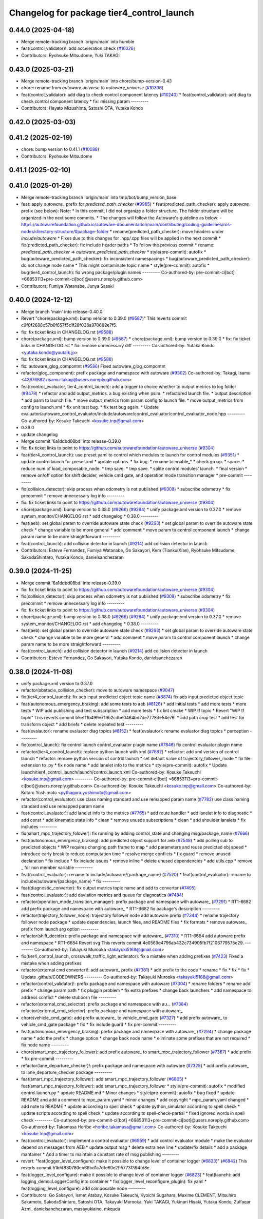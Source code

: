 ^^^^^^^^^^^^^^^^^^^^^^^^^^^^^^^^^^^^^^^^^^
Changelog for package tier4_control_launch
^^^^^^^^^^^^^^^^^^^^^^^^^^^^^^^^^^^^^^^^^^

0.44.0 (2025-04-18)
-------------------
* Merge remote-tracking branch 'origin/main' into humble
* feat(control_validator)!: add acceleration check (`#10326 <https://github.com/autowarefoundation/autoware_universe/issues/10326>`_)
* Contributors: Ryohsuke Mitsudome, Yuki TAKAGI

0.43.0 (2025-03-21)
-------------------
* Merge remote-tracking branch 'origin/main' into chore/bump-version-0.43
* chore: rename from `autoware.universe` to `autoware_universe` (`#10306 <https://github.com/autowarefoundation/autoware_universe/issues/10306>`_)
* feat(control_validator): add diag to check control component latency (`#10240 <https://github.com/autowarefoundation/autoware_universe/issues/10240>`_)
  * feat(control_validator): add diag to check control component latency
  * fix: missing param
  ---------
* Contributors: Hayato Mizushima, Satoshi OTA, Yutaka Kondo

0.42.0 (2025-03-03)
-------------------

0.41.2 (2025-02-19)
-------------------
* chore: bump version to 0.41.1 (`#10088 <https://github.com/autowarefoundation/autoware_universe/issues/10088>`_)
* Contributors: Ryohsuke Mitsudome

0.41.1 (2025-02-10)
-------------------

0.41.0 (2025-01-29)
-------------------
* Merge remote-tracking branch 'origin/main' into tmp/bot/bump_version_base
* feat: apply `autoware\_` prefix for `predicted_path_checker` (`#9985 <https://github.com/autowarefoundation/autoware_universe/issues/9985>`_)
  * feat(predicted_path_checker): apply `autoware\_` prefix (see below):
  Note:
  * In this commit, I did not organize a folder structure.
  The folder structure will be organized in the next some commits.
  * The changes will follow the Autoware's guideline as below:
  - https://autowarefoundation.github.io/autoware-documentation/main/contributing/coding-guidelines/ros-nodes/directory-structure/#package-folder
  * rename(predicted_path_checker): move headers under `include/autoware`
  * Fixes due to this changes for .hpp/.cpp files will be applied in the next commit
  * fix(predicted_path_checker): fix include header paths
  * To follow the previous commit
  * rename: `predicted_path_checker` => `autoware_predicted_path_checker`
  * style(pre-commit): autofix
  * bug(autoware_predicted_path_checker): fix inconsistent namespacings
  * bug(autoware_predicted_path_checker): do not change node name
  * This might contaminate topic name
  * style(pre-commit): autofix
  * bug(tier4_control_launch): fix wrong package/plugin names
  ---------
  Co-authored-by: pre-commit-ci[bot] <66853113+pre-commit-ci[bot]@users.noreply.github.com>
* Contributors: Fumiya Watanabe, Junya Sasaki

0.40.0 (2024-12-12)
-------------------
* Merge branch 'main' into release-0.40.0
* Revert "chore(package.xml): bump version to 0.39.0 (`#9587 <https://github.com/autowarefoundation/autoware_universe/issues/9587>`_)"
  This reverts commit c9f0f2688c57b0f657f5c1f28f036a970682e7f5.
* fix: fix ticket links in CHANGELOG.rst (`#9588 <https://github.com/autowarefoundation/autoware_universe/issues/9588>`_)
* chore(package.xml): bump version to 0.39.0 (`#9587 <https://github.com/autowarefoundation/autoware_universe/issues/9587>`_)
  * chore(package.xml): bump version to 0.39.0
  * fix: fix ticket links in CHANGELOG.rst
  * fix: remove unnecessary diff
  ---------
  Co-authored-by: Yutaka Kondo <yutaka.kondo@youtalk.jp>
* fix: fix ticket links in CHANGELOG.rst (`#9588 <https://github.com/autowarefoundation/autoware_universe/issues/9588>`_)
* fix: autoware_glog_compontnt (`#9586 <https://github.com/autowarefoundation/autoware_universe/issues/9586>`_)
  Fixed autoware_glog_compontnt
* refactor(glog_component): prefix package and namespace with autoware (`#9302 <https://github.com/autowarefoundation/autoware_universe/issues/9302>`_)
  Co-authored-by: Takagi, Isamu <43976882+isamu-takagi@users.noreply.github.com>
* feat(control_evaluator, tier4_control_launch): add a trigger to choice whether to output metrics to log folder (`#9478 <https://github.com/autowarefoundation/autoware_universe/issues/9478>`_)
  * refactor and add output_metrics. a bug existing when psim.
  * refactored launch file.
  * output description
  * add parm to launch file.
  * move output_metrics from param config to launch file.
  * move output_metrics from config to launch.xml
  * fix unit test bug.
  * fix test bug again.
  * Update evaluator/autoware_control_evaluator/include/autoware/control_evaluator/control_evaluator_node.hpp
  ---------
  Co-authored-by: Kosuke Takeuchi <kosuke.tnp@gmail.com>
* 0.39.0
* update changelog
* Merge commit '6a1ddbd08bd' into release-0.39.0
* fix: fix ticket links to point to https://github.com/autowarefoundation/autoware_universe (`#9304 <https://github.com/autowarefoundation/autoware_universe/issues/9304>`_)
* feat(tier4_control_launch): use preset.yaml to control which modules to launch for control modules (`#9351 <https://github.com/autowarefoundation/autoware_universe/issues/9351>`_)
  * update contro.launch for preset.xml
  * update options.
  * fix bug.
  * rename to enable\_*
  * check group.
  * space.
  * reduce num of load_composable_node.
  * tmp save.
  * tmp save.
  * splite control modules' launch.
  * final version
  * remove on/off option for shift decider, vehicle cmd gate, and operation mode transition manager
  * pre-commit
  ---------
* fix(collision_detector): skip process when odometry is not published (`#9308 <https://github.com/autowarefoundation/autoware_universe/issues/9308>`_)
  * subscribe odometry
  * fix precommit
  * remove unnecessary log info
  ---------
* fix: fix ticket links to point to https://github.com/autowarefoundation/autoware_universe (`#9304 <https://github.com/autowarefoundation/autoware_universe/issues/9304>`_)
* chore(package.xml): bump version to 0.38.0 (`#9266 <https://github.com/autowarefoundation/autoware_universe/issues/9266>`_) (`#9284 <https://github.com/autowarefoundation/autoware_universe/issues/9284>`_)
  * unify package.xml version to 0.37.0
  * remove system_monitor/CHANGELOG.rst
  * add changelog
  * 0.38.0
  ---------
* feat(aeb): set global param to override autoware state check (`#9263 <https://github.com/autowarefoundation/autoware_universe/issues/9263>`_)
  * set global param to override autoware state check
  * change variable to be more general
  * add comment
  * move param to control component launch
  * change param name to be more straightforward
  ---------
* feat(control_launch): add collision detector in launch (`#9214 <https://github.com/autowarefoundation/autoware_universe/issues/9214>`_)
  add collision detector in launch
* Contributors: Esteve Fernandez, Fumiya Watanabe, Go Sakayori, Kem (TiankuiXian), Ryohsuke Mitsudome, SakodaShintaro, Yutaka Kondo, danielsanchezaran

0.39.0 (2024-11-25)
-------------------
* Merge commit '6a1ddbd08bd' into release-0.39.0
* fix: fix ticket links to point to https://github.com/autowarefoundation/autoware_universe (`#9304 <https://github.com/autowarefoundation/autoware_universe/issues/9304>`_)
* fix(collision_detector): skip process when odometry is not published (`#9308 <https://github.com/autowarefoundation/autoware_universe/issues/9308>`_)
  * subscribe odometry
  * fix precommit
  * remove unnecessary log info
  ---------
* fix: fix ticket links to point to https://github.com/autowarefoundation/autoware_universe (`#9304 <https://github.com/autowarefoundation/autoware_universe/issues/9304>`_)
* chore(package.xml): bump version to 0.38.0 (`#9266 <https://github.com/autowarefoundation/autoware_universe/issues/9266>`_) (`#9284 <https://github.com/autowarefoundation/autoware_universe/issues/9284>`_)
  * unify package.xml version to 0.37.0
  * remove system_monitor/CHANGELOG.rst
  * add changelog
  * 0.38.0
  ---------
* feat(aeb): set global param to override autoware state check (`#9263 <https://github.com/autowarefoundation/autoware_universe/issues/9263>`_)
  * set global param to override autoware state check
  * change variable to be more general
  * add comment
  * move param to control component launch
  * change param name to be more straightforward
  ---------
* feat(control_launch): add collision detector in launch (`#9214 <https://github.com/autowarefoundation/autoware_universe/issues/9214>`_)
  add collision detector in launch
* Contributors: Esteve Fernandez, Go Sakayori, Yutaka Kondo, danielsanchezaran

0.38.0 (2024-11-08)
-------------------
* unify package.xml version to 0.37.0
* refactor(obstacle_collision_checker): move to autoware namespace (`#9047 <https://github.com/autowarefoundation/autoware_universe/issues/9047>`_)
* fix(tier4_control_launch): fix aeb input predicted object topic name (`#8874 <https://github.com/autowarefoundation/autoware_universe/issues/8874>`_)
  fix aeb input predicted object topic
* feat(autonomous_emergency_braking): add some tests to aeb (`#8126 <https://github.com/autowarefoundation/autoware_universe/issues/8126>`_)
  * add initial tests
  * add more tests
  * more tests
  * WIP add publishing and test subscription
  * add more tests
  * fix lint cmake
  * WIP tf topic
  * Revert "WIP tf topic"
  This reverts commit b5ef11b499e719b2cdbe0464bd7de7778de54e76.
  * add path crop test
  * add test for transform object
  * add briefs
  * delete repeated test
  ---------
* feat(evalautor): rename evaluator diag topics (`#8152 <https://github.com/autowarefoundation/autoware_universe/issues/8152>`_)
  * feat(evalautor): rename evaluator diag topics
  * perception
  ---------
* fix(control_launch): fix control launch control_evaluator plugin name (`#7846 <https://github.com/autowarefoundation/autoware_universe/issues/7846>`_)
  fix control evaluator plugin name
* refactor(tier4_control_launch): replace python launch with xml (`#7682 <https://github.com/autowarefoundation/autoware_universe/issues/7682>`_)
  * refactor: add xml version of control launch
  * refactor: remove python version of control launch
  * set default value of trajectory_follower_mode
  * fix file extension to .py
  * fix node name
  * add lanelet info to the metrics
  * style(pre-commit): autofix
  * Update launch/tier4_control_launch/launch/control.launch.xml
  Co-authored-by: Kosuke Takeuchi <kosuke.tnp@gmail.com>
  ---------
  Co-authored-by: pre-commit-ci[bot] <66853113+pre-commit-ci[bot]@users.noreply.github.com>
  Co-authored-by: Kosuke Takeuchi <kosuke.tnp@gmail.com>
  Co-authored-by: Kotaro Yoshimoto <pythagora.yoshimoto@gmail.com>
* refactor(control_evaluator): use class naming standard and use remapped param name (`#7782 <https://github.com/autowarefoundation/autoware_universe/issues/7782>`_)
  use class naming standard and use remapped param name
* feat(control_evaluator): add lanelet info to the metrics (`#7765 <https://github.com/autowarefoundation/autoware_universe/issues/7765>`_)
  * add route handler
  * add lanelet info to diagnostic
  * add const
  * add kinematic state info
  * clean
  * remove unusde subscriptions
  * clean
  * add shoulder lanelets
  * fix includes
  ---------
* fix(smart_mpc_trajectory_folower): fix running by adding control_state and changing msg/package_name (`#7666 <https://github.com/autowarefoundation/autoware_universe/issues/7666>`_)
* feat(autonomous_emergency_braking): add predicted object support for aeb (`#7548 <https://github.com/autowarefoundation/autoware_universe/issues/7548>`_)
  * add polling sub to predicted objects
  * WIP requires changing path frame to map
  * add parameters and reuse predicted obj speed
  * introduce early break to reduce computation time
  * resolve merge conflicts
  * fix guard
  * remove unused declaration
  * fix include
  * fix include issues
  * remove inline
  * delete unused dependencies
  * add utils.cpp
  * remove _ for non member variable
  ---------
* feat(control_evaluator): rename to include/autoware/{package_name} (`#7520 <https://github.com/autowarefoundation/autoware_universe/issues/7520>`_)
  * feat(control_evaluator): rename to include/autoware/{package_name}
  * fix
  ---------
* feat(diagnostic_converter): fix output metrics topic name and add to converter (`#7495 <https://github.com/autowarefoundation/autoware_universe/issues/7495>`_)
* feat(control_evaluator): add deviation metrics and queue for diagnostics (`#7484 <https://github.com/autowarefoundation/autoware_universe/issues/7484>`_)
* refactor(operation_mode_transition_manager): prefix package and namespace with autoware\_ (`#7291 <https://github.com/autowarefoundation/autoware_universe/issues/7291>`_)
  * RT1-6682 add prefix package and namespace with autoware\_
  * RT1-6682 fix package's description
  ---------
* refactor(trajectory_follower_node): trajectory follower node add autoware prefix (`#7344 <https://github.com/autowarefoundation/autoware_universe/issues/7344>`_)
  * rename trajectory follower node package
  * update dependencies, launch files, and README files
  * fix formats
  * remove autoware\_ prefix from launch arg option
  ---------
* refactor(shift_decider): prefix package and namespace with autoware\_ (`#7310 <https://github.com/autowarefoundation/autoware_universe/issues/7310>`_)
  * RT1-6684 add autoware prefix and namespace
  * RT1-6684 Revert svg
  This reverts commit 4e0569e4796ab432c734905fb7f2106779575e29.
  ---------
  Co-authored-by: Takayuki Murooka <takayuki5168@gmail.com>
* fix(tier4_control_launch, crosswalk_traffic_light_estimator): fix a mistake when adding prefixes (`#7423 <https://github.com/autowarefoundation/autoware_universe/issues/7423>`_)
  Fixed a mistake when adding prefixes
* refactor(external cmd converter)!: add autoware\_ prefix (`#7361 <https://github.com/autowarefoundation/autoware_universe/issues/7361>`_)
  * add prefix to the code
  * rename
  * fix
  * fix
  * fix
  * Update .github/CODEOWNERS
  ---------
  Co-authored-by: Takayuki Murooka <takayuki5168@gmail.com>
* refactor(control_validator)!: prefix package and namespace with autoware (`#7304 <https://github.com/autowarefoundation/autoware_universe/issues/7304>`_)
  * rename folders
  * rename add prefix
  * change param path
  * fix pluggin problem
  * fix extra prefixes
  * change back launchers
  * add namespace to address conflict
  * delete stubborn file
  ---------
* refactor(external_cmd_selector): prefix package and namespace with au… (`#7384 <https://github.com/autowarefoundation/autoware_universe/issues/7384>`_)
  refactor(external_cmd_selector): prefix package and namespace with autoware\_
* chore(vehicle_cmd_gate): add prefix autoware\_ to vehicle_cmd_gate (`#7327 <https://github.com/autowarefoundation/autoware_universe/issues/7327>`_)
  * add prefix autoware\_ to vehicle_cmd_gate package
  * fix
  * fix include guard
  * fix pre-commit
  ---------
* feat(autonomous_emergency_braking): prefix package and namespace with autoware\_ (`#7294 <https://github.com/autowarefoundation/autoware_universe/issues/7294>`_)
  * change package name
  * add the prefix
  * change option
  * change back node name
  * eliminate some prefixes that are not required
  * fix node name
  ---------
* chore(smart_mpc_trajectory_follower): add prefix autoware\_ to smart_mpc_trajectory_follower (`#7367 <https://github.com/autowarefoundation/autoware_universe/issues/7367>`_)
  * add prefix
  * fix pre-commit
  ---------
* refactor(lane_departure_checker)!: prefix package and namespace with autoware (`#7325 <https://github.com/autowarefoundation/autoware_universe/issues/7325>`_)
  * add prefix autoware\_ to lane_departure_checker package
  ---------
* feat(smart_mpc_trajectory_follower): add smart_mpc_trajectory_follower (`#6805 <https://github.com/autowarefoundation/autoware_universe/issues/6805>`_)
  * feat(smart_mpc_trajectory_follower): add smart_mpc_trajectory_follower
  * style(pre-commit): autofix
  * modified control.launch.py
  * update README.md
  * Minor changes
  * style(pre-commit): autofix
  * bug fixed
  * update README and add a comment to mpc_param.yaml
  * minor changes
  * add copyright
  * mpc_param.yaml changed
  * add note to README
  * update according to spell check
  * update python_simulator according to spell check
  * update scripts according to spell check
  * update according to spell-check-partial
  * fixed ignored words in spell check
  ---------
  Co-authored-by: pre-commit-ci[bot] <66853113+pre-commit-ci[bot]@users.noreply.github.com>
  Co-authored-by: Takamasa Horibe <horibe.takamasa@gmail.com>
  Co-authored-by: Kosuke Takeuchi <kosuke.tnp@gmail.com>
* feat(control_evaluator): implement a control evaluator (`#6959 <https://github.com/autowarefoundation/autoware_universe/issues/6959>`_)
  * add control evaluator module
  * make the evaluator depend on messages from AEB
  * update output msg
  * delete extra new line
  * update/fix details
  * add a package mantainer
  * Add a timer to maintain a constant rate of msg publishing
  ---------
* revert: "feat(logger_level_configure): make it possible to change level of container logger (`#6823 <https://github.com/autowarefoundation/autoware_universe/issues/6823>`_)" (`#6842 <https://github.com/autowarefoundation/autoware_universe/issues/6842>`_)
  This reverts commit 51b5f830780eb69bd1a7dfe60e295773f394fd8e.
* feat(logger_level_configure): make it possible to change level of container logger (`#6823 <https://github.com/autowarefoundation/autoware_universe/issues/6823>`_)
  * feat(launch): add logging_demo::LoggerConfig into container
  * fix(logger_level_reconfigure_plugin): fix yaml
  * feat(logging_level_configure): add composable node
  ---------
* Contributors: Go Sakayori, Ismet Atabay, Kosuke Takeuchi, Kyoichi Sugahara, Maxime CLEMENT, Mitsuhiro Sakamoto, SakodaShintaro, Satoshi OTA, Takayuki Murooka, Yuki TAKAGI, Yukinari Hisaki, Yutaka Kondo, Zulfaqar Azmi, danielsanchezaran, masayukiaino, mkquda

0.26.0 (2024-04-03)
-------------------
* feat: enable multithreading for the control container (`#6666 <https://github.com/autowarefoundation/autoware_universe/issues/6666>`_)
* feat(pid_longitudinal_controller): add maker for stop reason (`#6579 <https://github.com/autowarefoundation/autoware_universe/issues/6579>`_)
  * feat(pid_longitudinal_controller): add maker for stop reason
  * minor fix
  ---------
* chore(tier4_control_launch): fix control validator name duplication (`#6446 <https://github.com/autowarefoundation/autoware_universe/issues/6446>`_)
* feat(tier4_control_launch): run control_validator out of main control container (`#6435 <https://github.com/autowarefoundation/autoware_universe/issues/6435>`_)
* feat(tier4_control_launch): add launch argument for predicted path checker (`#5186 <https://github.com/autowarefoundation/autoware_universe/issues/5186>`_)
* feat(predicted_path_checker): check predicted trajectory to avoid collisions planning can not handle (`#2528 <https://github.com/autowarefoundation/autoware_universe/issues/2528>`_)
  * feat(predicted_path_checker): check predicted trajectory to avoid collisions planning can not handle (`#2528 <https://github.com/autowarefoundation/autoware_universe/issues/2528>`_)
  * Added pkg to control.launch.py
  ---------
* fix(operation_mode_transition_manager): check trajectory_follower_cmd for engage condition (`#5038 <https://github.com/autowarefoundation/autoware_universe/issues/5038>`_)
* feat(glog): add glog in planning and control modules (`#4714 <https://github.com/autowarefoundation/autoware_universe/issues/4714>`_)
  * feat(glog): add glog component
  * formatting
  * remove namespace
  * remove license
  * Update launch/tier4_planning_launch/launch/scenario_planning/lane_driving/motion_planning/motion_planning.launch.py
  Co-authored-by: Daisuke Nishimatsu <42202095+wep21@users.noreply.github.com>
  * Update launch/tier4_planning_launch/launch/scenario_planning/lane_driving/behavior_planning/behavior_planning.launch.py
  Co-authored-by: Daisuke Nishimatsu <42202095+wep21@users.noreply.github.com>
  * Update common/glog_component/CMakeLists.txt
  Co-authored-by: Daisuke Nishimatsu <42202095+wep21@users.noreply.github.com>
  * Update launch/tier4_control_launch/launch/control.launch.py
  Co-authored-by: Daisuke Nishimatsu <42202095+wep21@users.noreply.github.com>
  * add copyright
  ---------
  Co-authored-by: Daisuke Nishimatsu <42202095+wep21@users.noreply.github.com>
* feat(control_validator): measure predicted path deviation from trajectory (`#4549 <https://github.com/autowarefoundation/autoware_universe/issues/4549>`_)
  * add feature for getting predicted path deviation from trajectory
  * fix for build success
  * fix topic name
  * temp
  * temp
  * cut off extra length on predicted path
  * cut off extra length on predicted path
  * style(pre-commit): autofix
  * minor refactor
  * change function name
  * add control validator
  * style(pre-commit): autofix
  * add max_deviation calculation
  * refactor
  * style(pre-commit): autofix
  * update launch
  * style(pre-commit): autofix
  * change maintainer
  * refactor
  * style(pre-commit): autofix
  * feat(dynamic_avoidance): object polygon based drivable area generation (`#4598 <https://github.com/autowarefoundation/autoware_universe/issues/4598>`_)
  * update
  * update README
  * fix typo
  * apply clang-tidy check
  * Update control/control_validator/include/control_validator/utils.hpp
  Co-authored-by: Takamasa Horibe <horibe.takamasa@gmail.com>
  * remove debug code
  * add maintainer
  ---------
  Co-authored-by: pre-commit-ci[bot] <66853113+pre-commit-ci[bot]@users.noreply.github.com>
  Co-authored-by: Takayuki Murooka <takayuki5168@gmail.com>
  Co-authored-by: Takamasa Horibe <horibe.takamasa@gmail.com>
* feat(shift_decider): send current gear if the autoware state is not driving (`#3684 <https://github.com/autowarefoundation/autoware_universe/issues/3684>`_)
* feat(vehicle_cmd_gate):  do not send current gear if autoware is not engaged (`#3683 <https://github.com/autowarefoundation/autoware_universe/issues/3683>`_)
  This reverts commit be3138545d6814a684a314a7dbf1ffb450f90970.
* style: fix typos (`#3617 <https://github.com/autowarefoundation/autoware_universe/issues/3617>`_)
  * style: fix typos in documents
  * style: fix typos in package.xml
  * style: fix typos in launch files
  * style: fix typos in comments
  ---------
* build: mark autoware_cmake as <buildtool_depend> (`#3616 <https://github.com/autowarefoundation/autoware_universe/issues/3616>`_)
  * build: mark autoware_cmake as <buildtool_depend>
  with <build_depend>, autoware_cmake is automatically exported with ament_target_dependencies() (unecessary)
  * style(pre-commit): autofix
  * chore: fix pre-commit errors
  ---------
  Co-authored-by: pre-commit-ci[bot] <66853113+pre-commit-ci[bot]@users.noreply.github.com>
  Co-authored-by: Kenji Miyake <kenji.miyake@tier4.jp>
* fix(control_launch): add necessary parameter (`#3235 <https://github.com/autowarefoundation/autoware_universe/issues/3235>`_)
* feat(tier4_control_launch): add check_external_emergency_heartbeat option (`#3079 <https://github.com/autowarefoundation/autoware_universe/issues/3079>`_)
* feat(control): add autonomous emergency braking module (`#2793 <https://github.com/autowarefoundation/autoware_universe/issues/2793>`_)
* feat(vehicle_cmd_gate): enable filter with actual steer in manual mode (`#2717 <https://github.com/autowarefoundation/autoware_universe/issues/2717>`_)
  * feature(vehicle_cmd_gate): enable filter with actual steer in manual mode
  * update parameters based on experiment
  * update launch
  * update param
  ---------
* feat(longitudinal_controller): skip integral in manual mode (`#2619 <https://github.com/autowarefoundation/autoware_universe/issues/2619>`_)
  * feat(longitudinal_controller): skip integral in manual mode
  * change control_mode to operation_mode
  * fix test
* chore(control_launch): add maintainer (`#2758 <https://github.com/autowarefoundation/autoware_universe/issues/2758>`_)
* feat(vehicle_cmd_gate): send current gear if autoware is not engaged (`#2555 <https://github.com/autowarefoundation/autoware_universe/issues/2555>`_)
  * feat(vehicle_cmd_gate): send current gear if autoware is not engaged
  * ci(pre-commit): autofix
  * add topic map to launch file
  Co-authored-by: pre-commit-ci[bot] <66853113+pre-commit-ci[bot]@users.noreply.github.com>
* refactor(tier4_control_launch): remove parameter definition in control.launch.py (`#2585 <https://github.com/autowarefoundation/autoware_universe/issues/2585>`_)
  * refactor trajectory_follower_node's param
  * organize parameter definition in control_launch
  * fix typo
  * fix failed test
* feat(trajectory_follower): seperate lat lon controller packages (`#2580 <https://github.com/autowarefoundation/autoware_universe/issues/2580>`_)
  * feat(trajectory_follower): seperate controller implementation packages
  * update doc
  * fix doc
  * fix test
  * rename: mpc_follower -> mpc
  * rename to trajectory_follower_base, trajectory_follower_node
  * fix doc
  * remove unnecessary change
* feat(tier4_control_launch): remove configs and move to autoware_launch  (`#2544 <https://github.com/autowarefoundation/autoware_universe/issues/2544>`_)
  * feat(tier4_control_launch): remove configs and move to autoware_launch
  * remove config
  * Update launch/tier4_control_launch/README.md
  Co-authored-by: kminoda <44218668+kminoda@users.noreply.github.com>
  Co-authored-by: kminoda <koji.minoda@tier4.jp>
* fix(tier4_control_launch): add parameter about nearest search (`#2542 <https://github.com/autowarefoundation/autoware_universe/issues/2542>`_)
* feat(trajectory_follower): extend mpc trajectory for terminal yaw (`#2447 <https://github.com/autowarefoundation/autoware_universe/issues/2447>`_)
  * feat(trajectory_follower): extend mpc trajectory for terminal yaw
  * make mpc min vel param
  * add mpc extended point after smoothing
  * Revert "make mpc min vel param"
  This reverts commit 02157b6ae0c2ff1564840f6d15e3c55025327baf.
  * add comment and hypot
  * remove min vel
  * add flag for extending traj
  * add extend param to default param
  * fix typo
  * fix from TakaHoribe review
  * fix typo
  * refactor
* refactor(vehicle_cmd_gate): remove old emergency topics (`#2403 <https://github.com/autowarefoundation/autoware_universe/issues/2403>`_)
* fix: rename `use_external_emergency_stop` to  `check_external_emergency_heartbeat` (`#2455 <https://github.com/autowarefoundation/autoware_universe/issues/2455>`_)
  * fix: rename use_external_emergency_stop to check_external_emergency_heartbeat
  * ci(pre-commit): autofix
  Co-authored-by: pre-commit-ci[bot] <66853113+pre-commit-ci[bot]@users.noreply.github.com>
* feat(transition_manager): add param to ignore autonomous transition condition (`#2453 <https://github.com/autowarefoundation/autoware_universe/issues/2453>`_)
  * feat(transition_manager): add param to ignore autonomous transition condition
  * same for modeChangeCompleted
  * remove debug print
* feat(operation_mode_transition_manager): modify transition timeout (`#2318 <https://github.com/autowarefoundation/autoware_universe/issues/2318>`_)
  feat(operation_mode_transition_manager): modify mode change in transition
* feat(emergency_handler): add a selector for multiple MRM behaviors (`#2070 <https://github.com/autowarefoundation/autoware_universe/issues/2070>`_)
  * feat(emergency_handler): add mrm command and status publishers
  * feat(autoware_ad_api_msgs): define mrm operation srv and mrm status msg
  * feat(emergency_handler): add mrm clients and subscribers
  * feat(mrm_comfortable_stop_operator): ready ros2 node template
  * feat(mrm_comfortable_stop_operator): implemented
  * feat(mrm_comfortable_stop_operator): implement as component
  * chore(mrm_comfortable_stop_operator): add a launch script
  * refactor(mrm_comfortable_stop_operator): remove a xml launch file
  * feat(autoware_ad_api_msgs): change mrm status msg
  * feat(emergency_handler): add mrm operator and mrm behavior updater
  * feat(emergency_handler): add mrm behavior state machine
  * feat(emergency_handler): remap io names
  * fix(emergency_handler): fix request generation
  * fix(emergency_handler): add multi thread execution for service
  * feat(vehicle_cmd_gate): add mrm operation service and status publisher
  * refactor(mrm_comfortable_stop_operator): use MRMBehaviorStatus struct
  * fix(mrm_comfortable_stop_operator): add time stamp for status
  * feat(vehicle_cmd_gate): change system emergency state by mrm operation
  * chore(autoware_ad_api_msgs): remove rti_operating state from mrm status
  * feat(mrm_sudden_stop_operator): add mrm_sudden_stop_operator
  * refactor(autoware_ad_api_msgs): rename from mrm status to mrm state
  * fix(mrm_comfortable_stop_operator): set qos for velocity limit publisher
  * feat(emergency_handler): add mrm state publisher
  * feat(vehicle_cmd_gate): add subscription for mrm_state
  * fix(mrm_sudden_stop_operator): fix control command topic name
  * feat(vehicle_cmd_gate): pub emergency control_cmd according to mrm state
  * feat(emergency_handler): remove emergency control_cmd publisher
  * chore(tier4_control_launch): remap mrm state topic
  * feat(tier4_system_launch): launch mrm operators
  * fix(emergency_handler): fix autoware_ad_api_msgs to autoware_adapi_v1_msgs
  * fix(vehicle_cmd_gate): remove subscribers for emergency_state and mrm operation
  * fix(vehicle_cmd_gate): fix system emergency condition
  * fix(emergency_handler): add stamp for mrm_state
  * fix(mrm_emergency_stop_operator): rename sudden stop to emergency stop
  * fix(vehicle_cmd_gate): remove emergency stop status publisher
  * fix(emergency_handler): replace emergency state to mrm state
  * feat(mrm_emergency_stop_operator): add is_available logic
  * feat(emergency_handler): add use_comfortable_stop param
  * refactor(emergency_handler): rename getCurrentMRMBehavior
  * feat(emergency_handler): add mrm available status for ready conditions
  * feat(emergency_handler): add readme
  * fix(mrm_comfortable_stop_operator): fix update rate
  * refactor(emergency_handler): move MRMBehaviorStatus msg to tier4_system_msgs
  * feat(emergency_handler): describe new io for emergency_handler
  * fix(emergency_handler): remove extra settings
  * fix(mrm_emergency_stop_operator): fix is_available condition
  * fix(mrm_emergency_stop_operator): fix typo
  * ci(pre-commit): autofix
  * fix(mrm_emergency_stop_operator): remove extra descriptions on config files
  * fix(mrm_comfortable_stop_operator): fix typo
  * chore(mrm_comfortable_stop_operator): change words
  * chore(mrm_comfortable_stop_operator): change maintainer infomation
  * fix(emergency_handler): fix acronyms case
  * chore(emergency_handler): add a maintainer
  * fix(emergency_handler): fix to match msg changes
  * fix(vehicle_cmd_gate): remove an extra include
  * ci(pre-commit): autofix
  * fix(emergency_handler): fix topic name spaces
  * fix(emergency_handler): fix acronyms case
  * chore(tier4_system_launch): add a mrm comfortable stop parameter
  Co-authored-by: pre-commit-ci[bot] <66853113+pre-commit-ci[bot]@users.noreply.github.com>
* feat(operation_mode_transition_manager): support ad api (`#1535 <https://github.com/autowarefoundation/autoware_universe/issues/1535>`_)
  * feat(operation_mode_transition_manager): support ad api
  * fix: merge operation mode state message
  * feat(autoware_ad_api_msgs): define operation mode interface
  * fix: add message
  * Update common/autoware_ad_api_msgs/operation_mode/msg/OperationModeState.msg
  Co-authored-by: Kenji Miyake <31987104+kenji-miyake@users.noreply.github.com>
  * Update common/autoware_ad_api_msgs/operation_mode/msg/OperationModeState.msg
  Co-authored-by: Kenji Miyake <31987104+kenji-miyake@users.noreply.github.com>
  * feat: apply field name change
  * feat: move adapi message
  * feat: change message type
  * fix: fix build error
  * fix: fix error message
  * WIP
  * feat: add compatibility
  * fix: fix operation mode change when disable autoware control
  * fix: fix operation mode change when autoware control is disabled
  Co-authored-by: Kenji Miyake <31987104+kenji-miyake@users.noreply.github.com>
* feat(tier4_control_launch): add obstacle_collision_checker in control.launch.py (`#2193 <https://github.com/autowarefoundation/autoware_universe/issues/2193>`_)
  Co-authored-by: Berkay Karaman <berkay@leodrive.ai>
* feat(tier4_planning/control_launch): add missing dependency (`#2201 <https://github.com/autowarefoundation/autoware_universe/issues/2201>`_)
* ci(pre-commit): format SVG files (`#2172 <https://github.com/autowarefoundation/autoware_universe/issues/2172>`_)
  * ci(pre-commit): format SVG files
  * ci(pre-commit): autofix
  * apply pre-commit
  Co-authored-by: pre-commit-ci[bot] <66853113+pre-commit-ci[bot]@users.noreply.github.com>
* feat(control_launch): add longitudinal controller mode (`#2062 <https://github.com/autowarefoundation/autoware_universe/issues/2062>`_)
  feature(control_launch): add longitudinal controller mode
* fix: modified to reflect the argument "initial_selector_mode" in control_launch (`#1961 <https://github.com/autowarefoundation/autoware_universe/issues/1961>`_)
* refactor: replace acc calculation in planning control modules (`#1213 <https://github.com/autowarefoundation/autoware_universe/issues/1213>`_)
  * [obstacle_cruise_planner] replace acceleration calculation
  * [obstacle_stop_planner] replace acceleration calculation
  * [trajectory_follower] replace acceleration calculation
  * remap topic name in lanuch
  * fix nullptr check
  * fix controller test
  * fix
* feat(shift_decider): add config file (`#1857 <https://github.com/autowarefoundation/autoware_universe/issues/1857>`_)
  * feat(shift_decider): add config file
  * feat(tier4_control_launch): add shift_decider.param.yaml
  * ci(pre-commit): autofix
  Co-authored-by: pre-commit-ci[bot] <66853113+pre-commit-ci[bot]@users.noreply.github.com>
* feat(shift_decider): put the gear in park when vehicle reaches the goal (`#1818 <https://github.com/autowarefoundation/autoware_universe/issues/1818>`_)
  * feat(shift_decider): put the gear in park when vehicle reaches the goal
  * ci(pre-commit): autofix
  * feat(shift_decider): check /autoware/state subscriber in timer function
  * refactor(shif_decider): change state topic name for remapping
  * feat(tier4_control_launch): add state topic remap for shift_decider
  * feat(shift_decider): add state topic remap to launch file
  * feat(shift_decider): add park_on_goal flag
  * feat(tier4_control_launch): add park_on_goal param for shift_decider
  Co-authored-by: pre-commit-ci[bot] <66853113+pre-commit-ci[bot]@users.noreply.github.com>
* feat(motion_velocity_smoother): add steering rate limit while planning velocity (`#1071 <https://github.com/autowarefoundation/autoware_universe/issues/1071>`_)
  * feat(motion_velocity_smoother): add steering rate limit while planning velocity (`#1071 <https://github.com/autowarefoundation/autoware_universe/issues/1071>`_)
  function added,
  not turning
  fix the always positive curvature problem
  added lower velocity limit
  added vehicle parameters
  functions created
  * Update readme
  update svg
  readme updated
  with test params
  change sample rate
  calculate accurate dt
  test
  fix trajectory size
  update readme
  change map loader params
  clear unnecessary comment
  change the min and max index
  ci(pre-commit): autofix
  removed unnecessary params and comments
  ci(pre-commit): autofix
  all velocities in lookup distance is changed
  ci(pre-commit): autofix
  works
  ci(pre-commit): autofix
  changed calculations
  with const lookupdistance
  ci(pre-commit): autofix
  not work peak points
  written with constant distances
  added param
  ci(pre-commit): autofix
  update
  ci(pre-commit): autofix
  update steering angle calculation method
  ci(pre-commit): autofix
  changed curvature calculation of steeringAngleLimit func
  changed default parameter values
  update readme
  update engage velocity parameter
  * ci(pre-commit): autofix
  Co-authored-by: Berkay <berkay@leodrive.ai>
  Co-authored-by: pre-commit-ci[bot] <66853113+pre-commit-ci[bot]@users.noreply.github.com>
* chore(planning/control packages): organized authors and maintainers (`#1610 <https://github.com/autowarefoundation/autoware_universe/issues/1610>`_)
  * organized planning authors and maintainers
  * organized control authors and maintainers
  * fix typo
  * fix colcon test
  * fix
  Update control/external_cmd_selector/package.xml
  Update control/vehicle_cmd_gate/package.xml
  Co-authored-by: Kenji Miyake <31987104+kenji-miyake@users.noreply.github.com>
  Update planning/motion_velocity_smoother/package.xml
  Co-authored-by: Kenji Miyake <31987104+kenji-miyake@users.noreply.github.com>
  Update planning/planning_debug_tools/package.xml
  Co-authored-by: Kenji Miyake <31987104+kenji-miyake@users.noreply.github.com>
  Update control/shift_decider/package.xml
  Co-authored-by: Kenji Miyake <31987104+kenji-miyake@users.noreply.github.com>
  Update control/pure_pursuit/package.xml
  Co-authored-by: Kenji Miyake <31987104+kenji-miyake@users.noreply.github.com>
  Update planning/freespace_planner/package.xml
  Co-authored-by: Hiroki OTA <hiroki.ota@tier4.jp>
  Update control/operation_mode_transition_manager/package.xml
  Co-authored-by: Kenji Miyake <31987104+kenji-miyake@users.noreply.github.com>
  Update planning/planning_debug_tools/package.xml
  Co-authored-by: Kenji Miyake <31987104+kenji-miyake@users.noreply.github.com>
  Update control/shift_decider/package.xml
  Co-authored-by: Kenji Miyake <31987104+kenji-miyake@users.noreply.github.com>
  Update control/pure_pursuit/package.xml
  Co-authored-by: Kenji Miyake <31987104+kenji-miyake@users.noreply.github.com>
  Update control/operation_mode_transition_manager/package.xml
  Co-authored-by: Kenji Miyake <31987104+kenji-miyake@users.noreply.github.com>
  * fix
  * fix
  Co-authored-by: Kenji Miyake <31987104+kenji-miyake@users.noreply.github.com>
  Co-authored-by: Kenji Miyake <kenji.miyake@tier4.jp>
* chore(trajectory_follower_nodes): remove the remaining latlon_muxer (`#1592 <https://github.com/autowarefoundation/autoware_universe/issues/1592>`_)
* feat(trajectory_follower): keep stop until the steering control is done (`#1672 <https://github.com/autowarefoundation/autoware_universe/issues/1672>`_)
* fix(velocity_controller, mpc_follower): use common ego nearest search (`#1590 <https://github.com/autowarefoundation/autoware_universe/issues/1590>`_)
  * fix(trajectory_follower): use common ego nearest search
  * removed calcNearestIndex
  * add nearest search param
  * fix
  * fix
  * Update launch/tier4_control_launch/launch/control.launch.py
  * update test fil
* fix(tier4_control_launch): pass vehicle_info_param to trajectory_follower (`#1450 <https://github.com/autowarefoundation/autoware_universe/issues/1450>`_)
* refactor(trajectory_follower_nodes): use max_steer_angle in common (`#1422 <https://github.com/autowarefoundation/autoware_universe/issues/1422>`_)
  * refactor(trajectory_follower_nodes): use max_steer_angle in common
  * remove parameters from tier4_control_launch
  * fix
* feat(tier4_control_launch): declare param path argument (`#1432 <https://github.com/autowarefoundation/autoware_universe/issues/1432>`_)
* fix(operation_mode_transition_manager): add required param (`#1342 <https://github.com/autowarefoundation/autoware_universe/issues/1342>`_)
* feat(operation_mode_transition_manager): add package to manage vehicle autonomous mode change (`#1246 <https://github.com/autowarefoundation/autoware_universe/issues/1246>`_)
  * add engage_transition_manager
  * rename to operation mode transition manager
  * fix precommit
  * fix cpplint
  * fix topic name & vehicle_info
  * update launch
  * update default param
  * add allow_autonomous_in_stopped
  * fix typo
  * fix precommit
* feat(trajectory_follower): add min_prediction_length to mpc (`#1171 <https://github.com/autowarefoundation/autoware_universe/issues/1171>`_)
  * feat(trajectory_follower): Add min_prediction_length to mpc
  * refactor
* feat(vehicle cmd gate): add transition filter (`#1244 <https://github.com/autowarefoundation/autoware_universe/issues/1244>`_)
  * feat(vehicle_cmd_gate): add transition filter
  * fix precommit
  * remove debug code
  * update param yaml
  * update readme
  * fix default topic name
* feat(trajectory_follower): integrate latlon controller (`#901 <https://github.com/autowarefoundation/autoware_universe/issues/901>`_)
  * feat(trajectory_follower): integrate latlon controller
  * Remove unnecessary throw error
  * update from review comment
  * Set steer converged params false
  * Update params of design.md
  Co-authored-by: Takamasa Horibe <horibe.takamasa@gmail.com>
* feat(longitudinal_controller): add disable emergency option (`#1201 <https://github.com/autowarefoundation/autoware_universe/issues/1201>`_)
  * feat(longitudinal_controller): add disable emergency option
  * update readme
  * add param
* refactor(vehicle_cmd_gate): change namespace in launch file (`#927 <https://github.com/autowarefoundation/autoware_universe/issues/927>`_)
  Co-authored-by: Berkay <berkay@leodrive.ai>
* chore: upgrade cmake_minimum_required to 3.14 (`#856 <https://github.com/autowarefoundation/autoware_universe/issues/856>`_)
* refactor: use autoware cmake (`#849 <https://github.com/autowarefoundation/autoware_universe/issues/849>`_)
  * remove autoware_auto_cmake
  * add build_depend of autoware_cmake
  * use autoware_cmake in CMakeLists.txt
  * fix bugs
  * fix cmake lint errors
* style: fix format of package.xml (`#844 <https://github.com/autowarefoundation/autoware_universe/issues/844>`_)
* perf(trajectory_follower_nodes): change longitudinal control to use period parameter (`#763 <https://github.com/autowarefoundation/autoware_universe/issues/763>`_)
  * perf(trajectory_follower_nodes): change longitudinal control to use period parameter
  * perf(trajectory_follower_nodes): remove duplicate ros parameters in 'control.launch.py'
  * doc(trajectory_follower_nodes): update design doc according to code update
  * ci(pre-commit): autofix
  Co-authored-by: Shark Liu <shark.liu@autocore.ai>
  Co-authored-by: pre-commit-ci[bot] <66853113+pre-commit-ci[bot]@users.noreply.github.com>
* fix: add pure_pursuit as lateral controller into launch files (`#750 <https://github.com/autowarefoundation/autoware_universe/issues/750>`_)
* fix(longitudinal_controller_node, vehicle_cmd_gate): update stopped condition and behavior (`#700 <https://github.com/autowarefoundation/autoware_universe/issues/700>`_)
  * fix(longitudinal_controller_node): parameterize stopped state entry condition
  * fix(longitudinal_controller_node): simply set stopped velocity in STOPPED STATE
  * fix(vehicle_cmd_gate): check time duration since the vehicle stopped
* fix(control_launch): change default mpc param to improve performance (`#667 <https://github.com/autowarefoundation/autoware_universe/issues/667>`_)
* fix(trajectory_follower): change stop check speed threshold to almost 0 (`#473 <https://github.com/autowarefoundation/autoware_universe/issues/473>`_)
  * fix(trajectory_follower): change stop check speed threshold to 0
  * change default parameter
* fix(trajectory_follower): change default param for curvature smoothing (`#498 <https://github.com/autowarefoundation/autoware_universe/issues/498>`_)
* feat: change launch package name (`#186 <https://github.com/autowarefoundation/autoware_universe/issues/186>`_)
  * rename launch folder
  * autoware_launch -> tier4_autoware_launch
  * integration_launch -> tier4_integration_launch
  * map_launch -> tier4_map_launch
  * fix
  * planning_launch -> tier4_planning_launch
  * simulator_launch -> tier4_simulator_launch
  * control_launch -> tier4_control_launch
  * localization_launch -> tier4_localization_launch
  * perception_launch -> tier4_perception_launch
  * sensing_launch -> tier4_sensing_launch
  * system_launch -> tier4_system_launch
  * ci(pre-commit): autofix
  * vehicle_launch -> tier4_vehicle_launch
  Co-authored-by: pre-commit-ci[bot] <66853113+pre-commit-ci[bot]@users.noreply.github.com>
  Co-authored-by: tanaka3 <ttatcoder@outlook.jp>
  Co-authored-by: taikitanaka3 <65527974+taikitanaka3@users.noreply.github.com>
* Contributors: Azumi Suzuki, Berkay, Berkay Karaman, Kenji Miyake, Kosuke Takeuchi, Kyoichi Sugahara, Makoto Kurihara, Mamoru Sobue, Ryohsuke Mitsudome, Satoshi OTA, Shark, Shumpei Wakabayashi, Takagi, Isamu, Takamasa Horibe, Takayuki Murooka, Tomoya Kimura, Vincent Richard, Yutaka Shimizu, lilyildiz, taikitanaka3
